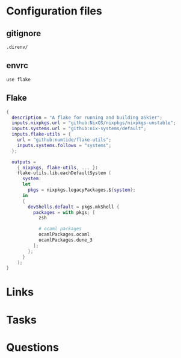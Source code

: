 #+TITLE:

* Configuration files
** gitignore

#+begin_src fundamental :tangle .gitignore
  .direnv/
#+end_src
** envrc

#+begin_src envrc-file :tangle .envrc
  use flake
#+end_src

** Flake
#+begin_src nix :tangle flake.nix
  {
    description = "A flake for running and building aSkier";
    inputs.nixpkgs.url = "github:NixOS/nixpkgs/nixpkgs-unstable";
    inputs.systems.url = "github:nix-systems/default";
    inputs.flake-utils = {
      url = "github:numtide/flake-utils";
      inputs.systems.follows = "systems";
    };

    outputs =
      { nixpkgs, flake-utils, ... }:
      flake-utils.lib.eachDefaultSystem (
        system:
        let
          pkgs = nixpkgs.legacyPackages.${system};
        in
        {
          devShells.default = pkgs.mkShell {
            packages = with pkgs; [
              zsh

              # ocaml packages
              ocamlPackages.ocaml
              ocamlPackages.dune_3
            ];
          };
        }
      );
  }
#+end_src

* Links
* Tasks
* Questions
